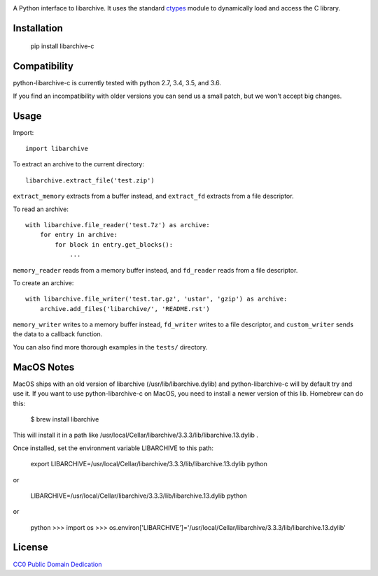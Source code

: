 .. image:: https://travis-ci.org/Changaco/python-libarchive-c.svg
  :target: https://travis-ci.org/Changaco/python-libarchive-c

A Python interface to libarchive. It uses the standard ctypes_ module to
dynamically load and access the C library.

.. _ctypes: https://docs.python.org/3/library/ctypes.html

Installation
============

    pip install libarchive-c

Compatibility
=============

python-libarchive-c is currently tested with python 2.7, 3.4, 3.5, and 3.6.

If you find an incompatibility with older versions you can send us a small patch,
but we won't accept big changes.

Usage
=====

Import::

    import libarchive

To extract an archive to the current directory::

    libarchive.extract_file('test.zip')

``extract_memory`` extracts from a buffer instead, and ``extract_fd`` extracts
from a file descriptor.

To read an archive::

    with libarchive.file_reader('test.7z') as archive:
        for entry in archive:
            for block in entry.get_blocks():
                ...

``memory_reader`` reads from a memory buffer instead, and ``fd_reader`` reads
from a file descriptor.

To create an archive::

    with libarchive.file_writer('test.tar.gz', 'ustar', 'gzip') as archive:
        archive.add_files('libarchive/', 'README.rst')

``memory_writer`` writes to a memory buffer instead, ``fd_writer`` writes to a
file descriptor, and ``custom_writer`` sends the data to a callback function.

You can also find more thorough examples in the ``tests/`` directory.

MacOS Notes
===========
MacOS ships with an old version of libarchive (/usr/lib/libarchive.dylib) and python-libarchive-c will by default try and use it.
If you want to use python-libarchive-c on MacOS, you need to install a newer version of this lib. Homebrew can do this:

    $ brew install libarchive

This will install it in a path like /usr/local/Cellar/libarchive/3.3.3/lib/libarchive.13.dylib .

Once installed, set the environment variable LIBARCHIVE to this path:

    export LIBARCHIVE=/usr/local/Cellar/libarchive/3.3.3/lib/libarchive.13.dylib
    python

or

    LIBARCHIVE=/usr/local/Cellar/libarchive/3.3.3/lib/libarchive.13.dylib python

or

    python
    >>> import os
    >>> os.environ['LIBARCHIVE']='/usr/local/Cellar/libarchive/3.3.3/lib/libarchive.13.dylib'

    
License
=======

`CC0 Public Domain Dedication <http://creativecommons.org/publicdomain/zero/1.0/>`_
